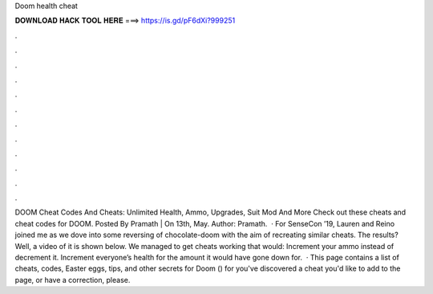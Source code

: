 Doom health cheat

𝐃𝐎𝐖𝐍𝐋𝐎𝐀𝐃 𝐇𝐀𝐂𝐊 𝐓𝐎𝐎𝐋 𝐇𝐄𝐑𝐄 ===> https://is.gd/pF6dXi?999251

.

.

.

.

.

.

.

.

.

.

.

.

DOOM Cheat Codes And Cheats: Unlimited Health, Ammo, Upgrades, Suit Mod And More Check out these cheats and cheat codes for DOOM. Posted By Pramath | On 13th, May. Author: Pramath.  · For SenseCon ’19, Lauren and Reino joined me as we dove into some reversing of chocolate-doom with the aim of recreating similar cheats. The results? Well, a video of it is shown below. We managed to get cheats working that would: Increment your ammo instead of decrement it. Increment everyone’s health for the amount it would have gone down for.  · This page contains a list of cheats, codes, Easter eggs, tips, and other secrets for Doom () for  you've discovered a cheat you'd like to add to the page, or have a correction, please.